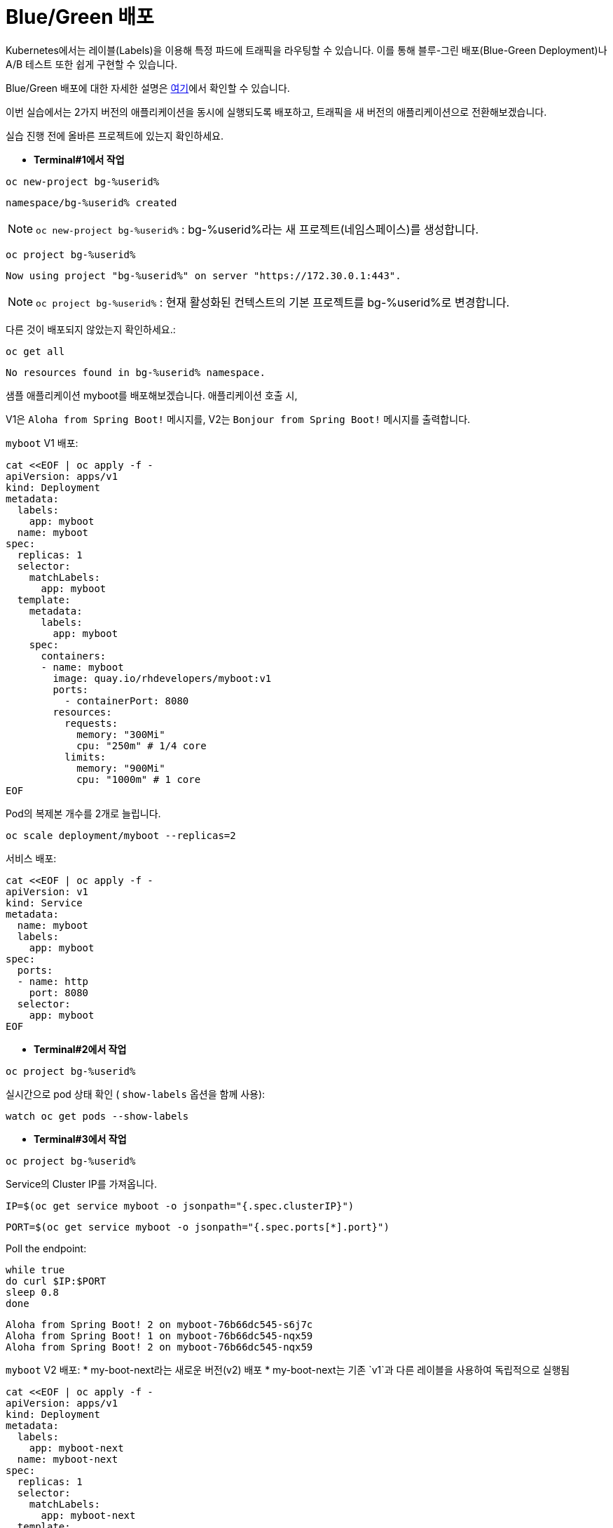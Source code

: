 = Blue/Green 배포

Kubernetes에서는 레이블(Labels)을 이용해 특정 파드에 트래픽을 라우팅할 수 있습니다.
이를 통해 블루-그린 배포(Blue-Green Deployment)나 A/B 테스트 또한 쉽게 구현할 수 있습니다.

Blue/Green 배포에 대한 자세한 설명은 https://martinfowler.com/bliki/BlueGreenDeployment.html[여기]에서 확인할 수 있습니다.

이번 실습에서는 2가지 버전의 애플리케이션을 동시에 실행되도록 배포하고, 트래픽을 새 버전의 애플리케이션으로 전환해보겠습니다.

실습 진행 전에 올바른 프로젝트에 있는지 확인하세요.

* *Terminal#1에서 작업*

[#kubectl-deploy-app]
[.console-input]
[source,bash,subs="+macros,+attributes"]
----
oc new-project bg-%userid%
----

[.console-output]
[source,bash,subs="+macros,+attributes"]
----
namespace/bg-%userid% created
----

NOTE: `oc new-project bg-%userid%` : bg-%userid%라는 새 프로젝트(네임스페이스)를 생성합니다.

[#kubectl-deploy-app]
[.console-input]
[source,bash,subs="+macros,+attributes"]
----
oc project bg-%userid%
----

[.console-output]
[source,bash,subs="+macros,+attributes"]
----
Now using project "bg-%userid%" on server "https://172.30.0.1:443".
----

NOTE: `oc project bg-%userid%` : 현재 활성화된 컨텍스트의 기본 프로젝트를 bg-%userid%로 변경합니다.



다른 것이 배포되지 않았는지 확인하세요.:

[#no-resources-blue-green]
[.console-input]
[source, bash]
----
oc get all
----

[.console-output]
[source,bash]
----
No resources found in bg-%userid% namespace.
----

샘플 애플리케이션 myboot를 배포해보겠습니다. 애플리케이션 호출 시,

V1은 `Aloha from Spring Boot!` 메시지를,
V2는 `Bonjour from Spring Boot!` 메시지를 출력합니다. 

`myboot` V1 배포:

[#deploy-v1-blue-green]
[.console-input]
[source, bash]
----
cat <<EOF | oc apply -f -
apiVersion: apps/v1
kind: Deployment
metadata:
  labels:
    app: myboot
  name: myboot
spec:
  replicas: 1
  selector:
    matchLabels:
      app: myboot
  template:
    metadata:
      labels:
        app: myboot
    spec:
      containers:
      - name: myboot
        image: quay.io/rhdevelopers/myboot:v1
        ports:
          - containerPort: 8080
        resources:
          requests: 
            memory: "300Mi" 
            cpu: "250m" # 1/4 core
          limits:
            memory: "900Mi"
            cpu: "1000m" # 1 core
EOF
----

Pod의 복제본 개수를 2개로 늘립니다.

[#scale-v1-blue-green]
[.console-input]
[source, bash]
----
oc scale deployment/myboot --replicas=2
----


서비스 배포:

[#deploy-service-blue-green]
[.console-input]
[source, bash]
----
cat <<EOF | oc apply -f -
apiVersion: v1
kind: Service
metadata:
  name: myboot
  labels:
    app: myboot
spec:
  ports:
  - name: http
    port: 8080
  selector:
    app: myboot
EOF
----


* *Terminal#2에서 작업*

[#kubectl-deploy-app]
[.console-input]
[source,bash,subs="+macros,+attributes"]
----
oc project bg-%userid%
----

실시간으로 pod 상태 확인 ( `show-labels` 옵션을 함께 사용):

[#labels-v1-blue-green]
[.console-input]
[source, bash]
----
watch oc get pods --show-labels
----

* *Terminal#3에서 작업*

[#kubectl-deploy-app]
[.console-input]
[source,bash,subs="+macros,+attributes"]
----
oc project bg-%userid%
----

Service의 Cluster IP를 가져옵니다.

[.console-input]
[source,bash,subs="+macros,+attributes"]
----
IP=$(oc get service myboot -o jsonpath="{.spec.clusterIP}")
----


[.console-input]
[source,bash,subs="+macros,+attributes"]
----
PORT=$(oc get service myboot -o jsonpath="{.spec.ports[*].port}")
----


Poll the endpoint:

[#poll-endpoint]
[.console-input]
[source,bash,subs="+macros,+attributes"]
----
while true
do curl $IP:$PORT
sleep 0.8
done
----

[.console-output]
[source,bash]
----
Aloha from Spring Boot! 2 on myboot-76b66dc545-s6j7c
Aloha from Spring Boot! 1 on myboot-76b66dc545-nqx59
Aloha from Spring Boot! 2 on myboot-76b66dc545-nqx59
----


`myboot` V2 배포:
* my-boot-next라는 새로운 버전(v2) 배포
* my-boot-next는 기존 `v1`과 다른 레이블을 사용하여 독립적으로 실행됨

[#deploy-v2-blue-green]
[.console-input]
[source, bash]
----
cat <<EOF | oc apply -f -
apiVersion: apps/v1
kind: Deployment
metadata:
  labels:
    app: myboot-next
  name: myboot-next
spec:
  replicas: 1
  selector:
    matchLabels:
      app: myboot-next
  template:
    metadata:
      labels:
        app: myboot-next
    spec:
      containers:
      - name: myboot
        image: quay.io/rhdevelopers/myboot:v2
        ports:
          - containerPort: 8080
        resources:
          requests: 
            memory: "300Mi" 
            cpu: "250m" # 1/4 core
          limits:
            memory: "900Mi"
            cpu: "1000m" # 1 core
EOF
----

새 Pod/배포에 새 코드가 포함되어 있는지 확인하세요.

[#exec-v2-blue-green]
[.console-input]
[source, bash]
----
PODNAME=$(oc get pod -l app=myboot-next -o name)
----

[#exec-v2-blue-green]
[.console-input]
[source, bash]
----
oc exec -it $PODNAME -- curl localhost:8080
----

NOTE: Pod 생성 직후 위의 명령어를 실행하면 에러가 발생할 수 있습니다. 에러 발생 시 잠시 후에 다시 시도하시면 됩니다.

V2 애플리케이션에서는 아래와 같이 Bonjour로 시작되는 메시지가 표시됩니다.

[.console-output]
[source,bash]
----
Bonjour from Spring Boot! 1 on myboot-next-66b68c6659-ftcjr
----

이제 Service가 새 Pod(myboot-next)를 가리키도록 업데이트하고 Green으로 전환하세요.

[#patch-service-green]
[.console-input]
[source,bash,subs="+macros,+attributes"]
----
oc patch svc/myboot -p '{"spec":{"selector":{"app":"myboot-next"}}}'
----

그리고 Terminal#3을 확인하면, 아래와 같이 V2 애플리케이션으로 라우팅되면서 메시지가 변경된 것을 확인하실 수 있습니다. 

[.console-output]
[source,bash]
----
Aloha from Spring Boot! 240 on myboot-d78fb6d58-929wn
Bonjour from Spring Boot! 2 on myboot-next-66b68c6659-ftcjr
Bonjour from Spring Boot! 3 on myboot-next-66b68c6659-ftcjr
Bonjour from Spring Boot! 4 on myboot-next-66b68c6659-ftcjr
----


다시 이전 버전으로 돌아가고 싶다면,
이전 Pod(myboot)를 가리키도록 서비스를 업데이트하고 Blue로 전환합니다.

[#patch-service-blue]
[.console-input]
[source,bash,subs="+macros,+attributes"]
----
oc patch svc/myboot -p '{"spec":{"selector":{"app":"myboot"}}}'
----

[.console-output]
[source,bash]
----
Bonjour from Spring Boot! 17 on myboot-next-66b68c6659-ftcjr
Aloha from Spring Boot! 257 on myboot-d78fb6d58-vqvlb
Aloha from Spring Boot! 258 on myboot-d78fb6d58-vqvlb
----

== 정리

✅ 블루-그린 배포의 핵심:

* `oc patch` 명령어를 사용해 빠르게 버전 전환 가능
* 무중단 배포(Zero Downtime Deployment) 가능
* 필요할 경우 기존 버전(v1) 제거 가능

💡 블루-그린 배포는 빠르고 간단한 배포 전략으로, 운영 중인 서비스에 영향을 주지 않고 신규 버전을 배포할 수 있는 효과적인 방법입니다. 



== Clean Up

실습을 마쳤으면 생성했던 리소스를 삭제합니다. 

[#clean]
[.console-input]
[source,bash,subs="+macros,+attributes"]
----
oc delete service myboot
----


[#clean]
[.console-input]
[source,bash,subs="+macros,+attributes"]
----
oc delete deployment myboot myboot-next
----
